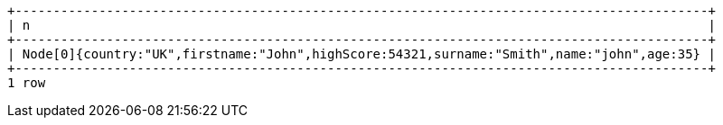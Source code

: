 [queryresult]
----
+-------------------------------------------------------------------------------------------+
| n                                                                                         |
+-------------------------------------------------------------------------------------------+
| Node[0]{country:"UK",firstname:"John",highScore:54321,surname:"Smith",name:"john",age:35} |
+-------------------------------------------------------------------------------------------+
1 row
----

